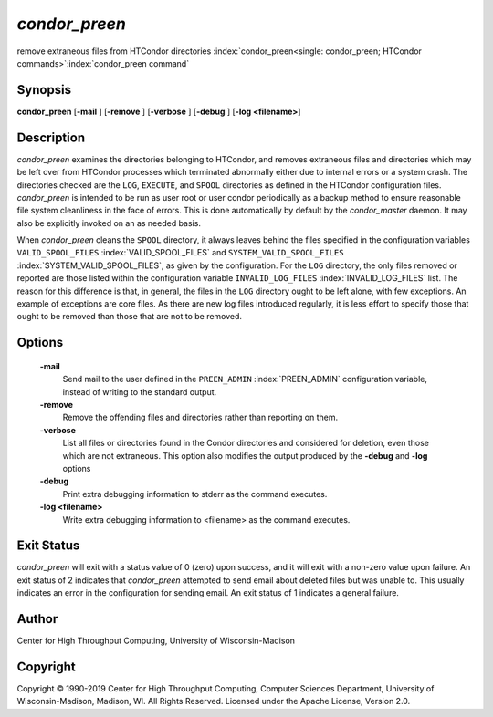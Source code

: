       

*condor_preen*
===============

remove extraneous files from HTCondor directories
:index:`condor_preen<single: condor_preen; HTCondor commands>`\ :index:`condor_preen command`

Synopsis
--------

**condor_preen** [**-mail** ] [**-remove** ] [**-verbose** ]
[**-debug** ] [**-log <filename>**]

Description
-----------

*condor_preen* examines the directories belonging to HTCondor, and
removes extraneous files and directories which may be left over from
HTCondor processes which terminated abnormally either due to internal
errors or a system crash. The directories checked are the ``LOG``,
``EXECUTE``, and ``SPOOL`` directories as defined in the HTCondor
configuration files. *condor_preen* is intended to be run as user root
or user condor periodically as a backup method to ensure reasonable file
system cleanliness in the face of errors. This is done automatically by
default by the *condor_master* daemon. It may also be explicitly
invoked on an as needed basis.

When *condor_preen* cleans the ``SPOOL`` directory, it always leaves
behind the files specified in the configuration variables
``VALID_SPOOL_FILES`` :index:`VALID_SPOOL_FILES` and
``SYSTEM_VALID_SPOOL_FILES`` :index:`SYSTEM_VALID_SPOOL_FILES`, as
given by the configuration. For the ``LOG`` directory, the only files
removed or reported are those listed within the configuration variable
``INVALID_LOG_FILES`` :index:`INVALID_LOG_FILES` list. The reason
for this difference is that, in general, the files in the ``LOG``
directory ought to be left alone, with few exceptions. An example of
exceptions are core files. As there are new log files introduced
regularly, it is less effort to specify those that ought to be removed
than those that are not to be removed.

Options
-------

 **-mail**
    Send mail to the user defined in the ``PREEN_ADMIN``
    :index:`PREEN_ADMIN` configuration variable, instead of
    writing to the standard output.
 **-remove**
    Remove the offending files and directories rather than reporting on
    them.
 **-verbose**
    List all files or directories found in the Condor directories and considered
    for deletion, even those which are not extraneous. This option also modifies the output produced by
    the **-debug** and **-log** options
 **-debug**
    Print extra debugging information to stderr as the command executes.
 **-log <filename>**
    Write extra debugging information to <filename> as the command executes.

Exit Status
-----------

*condor_preen* will exit with a status value of 0 (zero) upon success,
and it will exit with a non-zero value upon failure.  An exit status
of 2 indicates that *condor_preen* attempted to send email about deleted
files but was unable to. This usually indicates an error in the configuration
for sending email.  An exit status of 1 indicates a general failure.

Author
------

Center for High Throughput Computing, University of Wisconsin-Madison

Copyright
---------

Copyright © 1990-2019 Center for High Throughput Computing, Computer
Sciences Department, University of Wisconsin-Madison, Madison, WI. All
Rights Reserved. Licensed under the Apache License, Version 2.0.

      
